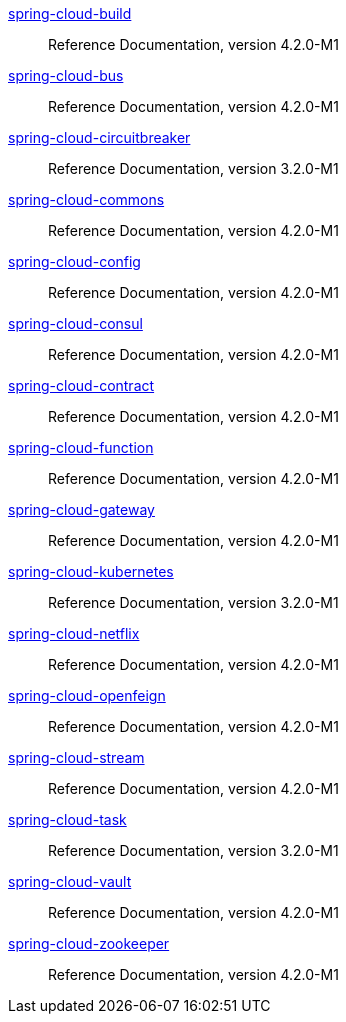  https://docs.spring.io/spring-cloud-build/reference/4.2/[spring-cloud-build] :: Reference Documentation, version 4.2.0-M1
 https://docs.spring.io/spring-cloud-bus/reference/4.2/[spring-cloud-bus] :: Reference Documentation, version 4.2.0-M1
 https://docs.spring.io/spring-cloud-circuitbreaker/reference/3.2/[spring-cloud-circuitbreaker] :: Reference Documentation, version 3.2.0-M1
 https://docs.spring.io/spring-cloud-commons/reference/4.2/[spring-cloud-commons] :: Reference Documentation, version 4.2.0-M1
 https://docs.spring.io/spring-cloud-config/reference/4.2/[spring-cloud-config] :: Reference Documentation, version 4.2.0-M1
 https://docs.spring.io/spring-cloud-consul/reference/4.2/[spring-cloud-consul] :: Reference Documentation, version 4.2.0-M1
 https://docs.spring.io/spring-cloud-contract/reference/4.2/[spring-cloud-contract] :: Reference Documentation, version 4.2.0-M1
 https://docs.spring.io/spring-cloud-function/reference/4.2/[spring-cloud-function] :: Reference Documentation, version 4.2.0-M1
 https://docs.spring.io/spring-cloud-gateway/reference/4.2/[spring-cloud-gateway] :: Reference Documentation, version 4.2.0-M1
 https://docs.spring.io/spring-cloud-kubernetes/reference/3.2/[spring-cloud-kubernetes] :: Reference Documentation, version 3.2.0-M1
 https://docs.spring.io/spring-cloud-netflix/reference/4.2/[spring-cloud-netflix] :: Reference Documentation, version 4.2.0-M1
 https://docs.spring.io/spring-cloud-openfeign/reference/4.2/[spring-cloud-openfeign] :: Reference Documentation, version 4.2.0-M1
 https://docs.spring.io/spring-cloud-stream/reference/4.2/[spring-cloud-stream] :: Reference Documentation, version 4.2.0-M1
 https://docs.spring.io/spring-cloud-task/reference/3.2/[spring-cloud-task] :: Reference Documentation, version 3.2.0-M1
 https://docs.spring.io/spring-cloud-vault/reference/4.2/[spring-cloud-vault] :: Reference Documentation, version 4.2.0-M1
 https://docs.spring.io/spring-cloud-zookeeper/reference/4.2/[spring-cloud-zookeeper] :: Reference Documentation, version 4.2.0-M1

